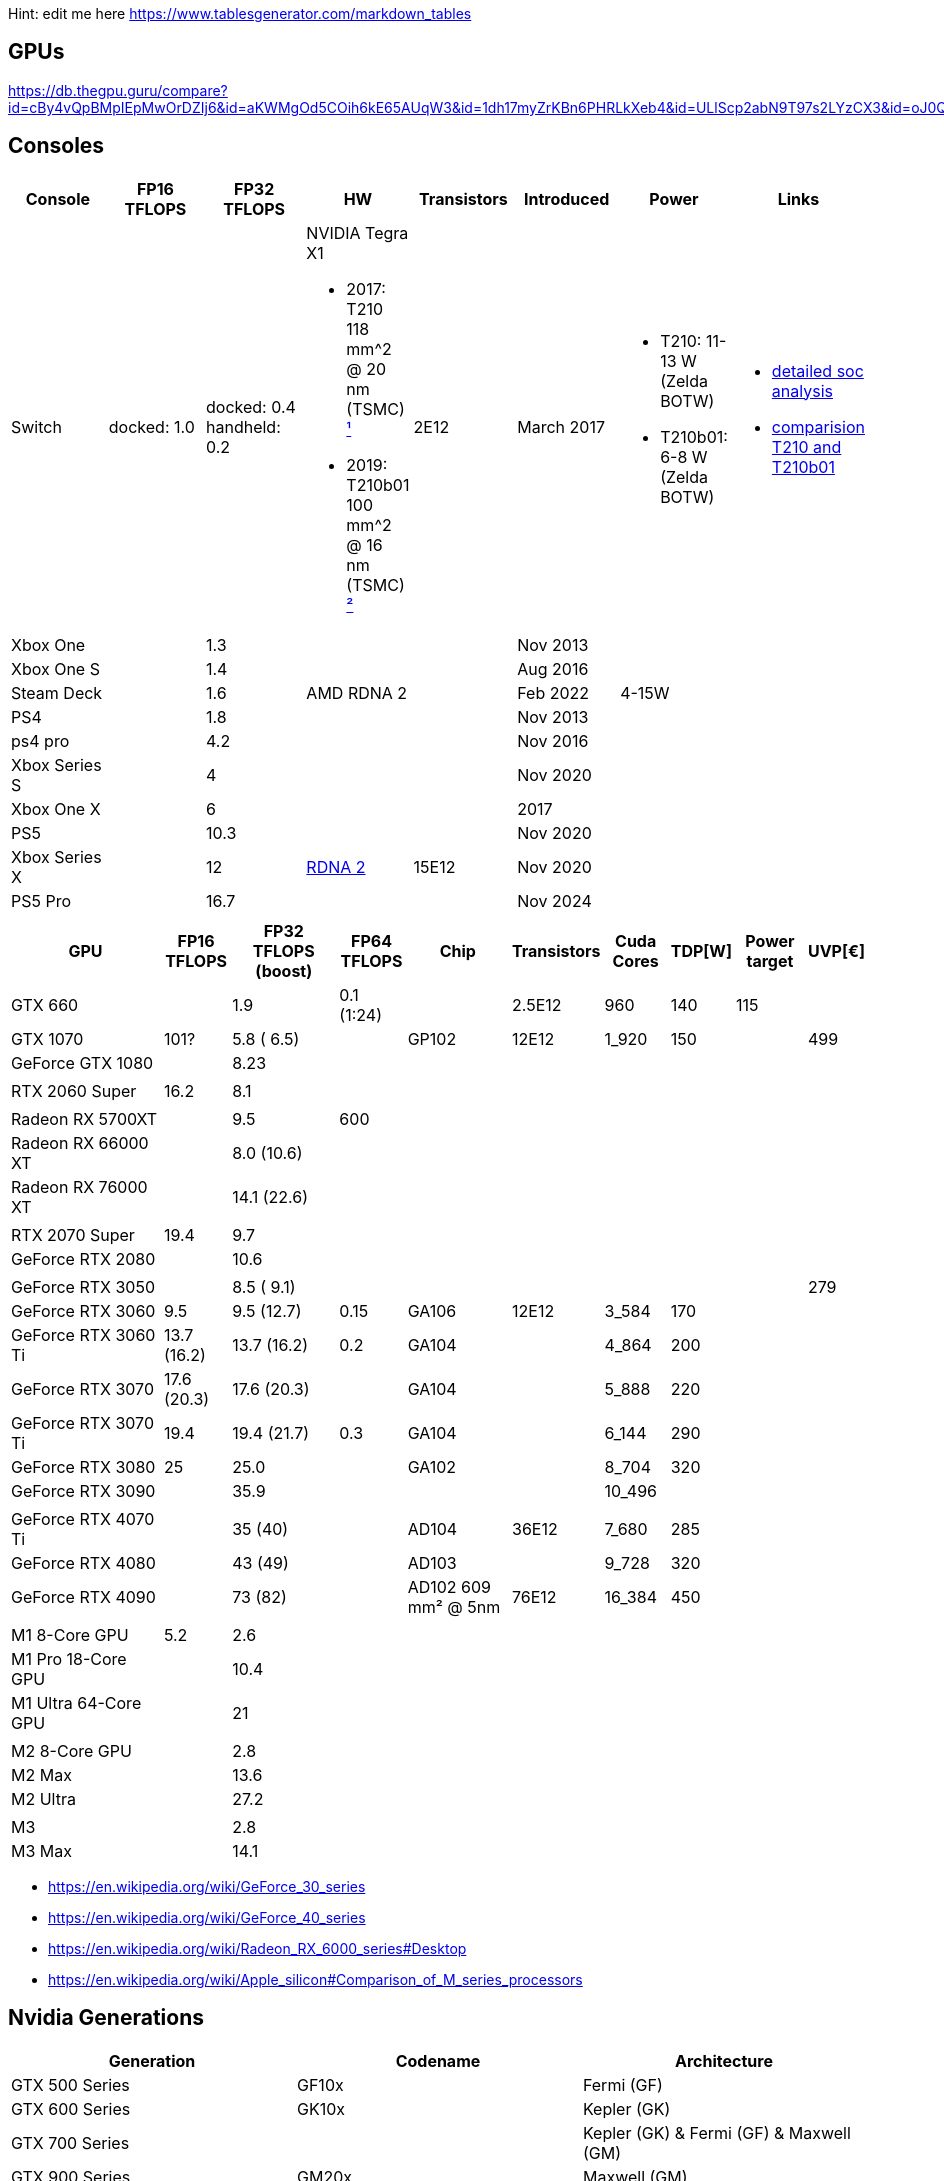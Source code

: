 Hint: edit me here https://www.tablesgenerator.com/markdown_tables

== GPUs

https://db.thegpu.guru/compare?id=cBy4vQpBMpIEpMwOrDZIj6&id=aKWMgOd5COih6kE65AUqW3&id=1dh17myZrKBn6PHRLkXeb4&id=ULlScp2abN9T97s2LYzCX3&id=oJ0QmHooWt0XQCQ4znYzV3

== Consoles

[options="header"]
|===
|Console |FP16 TFLOPS |FP32 TFLOPS |HW |Transistors |Introduced |Power |Links

|Switch
|docked: 1.0
|docked: 0.4
handheld: 0.2
a|NVIDIA Tegra X1 +

- 2017: T210 +
118 mm^2 @ 20 nm (TSMC) https://www.techpowerup.com/gpu-specs/switch-gpu-20nm.c3104[¹]
- 2019: T210b01 +
100 mm^2 @ 16 nm (TSMC) https://www.techpowerup.com/gpu-specs/switch-gpu-16nm.c3754[²]
|2E12
|March 2017
a|- T210: 11-13 W (Zelda BOTW)
- T210b01: 6-8 W (Zelda BOTW)
a|- https://chipsandcheese.com/2023/12/12/cortex-a57-nintendo-switchs-cpu/[detailed soc analysis] +
- https://www.youtube.com/watch?v=3E2PZ5-IVDw&t=779s[comparision T210 and T210b01]

|Xbox One | |1.3 | | |Nov 2013| |
|Xbox One S | |1.4 | | |Aug 2016| |
|Steam Deck | |1.6 |AMD RDNA 2 | |Feb 2022| 4-15W |
|PS4 | |1.8 | | |Nov 2013| |
|ps4 pro | |4.2 | | |Nov 2016| |
|Xbox Series S | |4 | | |Nov 2020| |
|Xbox One X | |6 | | |2017| |
|PS5 | |10.3 | | |Nov 2020| |
|Xbox Series X | |12 | https://www.techpowerup.com/gpu-specs/xbox-series-x-gpu.c3482[RDNA 2] |15E12 |Nov 2020| |
|PS5 Pro | |16.7 | | |Nov 2024| |
| | | | | | | |

|Switch 2
|
|2
a|Samsung T239 +

- T234: 455 mm² @ 8 nm (Samsung) https://www.youtube.com/watch?v=czUipNJ_Qqs[³]
|Mar 2025
|
|
|===

[width="100%",cols="21%,8%,14%,8%,14%,8%,8%,5%,9%,5%",options="header",]
|===
|GPU |FP16 TFLOPS |FP32 TFLOPS (boost) |FP64 TFLOPS |Chip |Transistors
|Cuda Cores |TDP[W] |Power target |UVP[€]
|GTX 660 | |1.9 |0.1 (1:24) | |2.5E12 |960 |140 |115 |

|GTX 1070 |101? |5.8 ( 6.5) | |GP102 |12E12 |1_920 |150 | |499

|GeForce GTX 1080 | |8.23 | | | | | | |

| | | | | | | | | |

|RTX 2060 Super |16.2 |8.1 | | | | | | |

| | | | | | | | | |

|Radeon RX 5700XT | |9.5 |600 | | | | | |
|Radeon RX 66000 XT | |8.0 (10.6) | | | | | | |
|Radeon RX 76000 XT | |14.1 (22.6) | | | | | | |

| | | | | | | | | |

|RTX 2070 Super |19.4 |9.7 | | | | | | |

|GeForce RTX 2080 | |10.6 | | | | | | |

| | | | | | | | | |

|GeForce RTX 3050 | |8.5 ( 9.1) | | | | | | |279

|GeForce RTX 3060 |9.5 |9.5 (12.7) |0.15 |GA106 |12E12 |3_584 |170 | |

|GeForce RTX 3060 Ti |13.7 (16.2) |13.7 (16.2) |0.2 |GA104 | |4_864 |200
| |

|GeForce RTX 3070 |17.6 (20.3) |17.6 (20.3) | |GA104 | |5_888 |220 | |

|GeForce RTX 3070 Ti |19.4 |19.4 (21.7) |0.3 |GA104 | |6_144 |290 | |

|GeForce RTX 3080 |25 |25.0 | |GA102 | |8_704 |320 | |

|GeForce RTX 3090 | |35.9 | | | |10_496 | | |

| | | | | | | | | |

|GeForce RTX 4070 Ti | |35 (40) | |AD104 |36E12 |7_680 |285 | |

|GeForce RTX 4080 | |43 (49) | |AD103 | |9_728 |320 | |

|GeForce RTX 4090 | |73 (82) | |AD102 609 mm² @ 5nm |76E12 |16_384 |450
| |

| | | | | | | | | |

|M1 8-Core GPU |5.2 |2.6 | | | | | | |

|M1 Pro 18-Core GPU | |10.4 | | | | | | |

|M1 Ultra 64-Core GPU | |21 | | | | | | |

| | | | | | | | | |

|M2 8-Core GPU | |2.8 | | | | | | |

|M2 Max | |13.6 | | | | | | |

|M2 Ultra | |27.2 | | | | | | |

| | | | | | | | | |

|M3 | |2.8 | | | | | | |

|M3 Max | |14.1 | | | | | | |
|===

* https://en.wikipedia.org/wiki/GeForce_30_series
* https://en.wikipedia.org/wiki/GeForce_40_series
* https://en.wikipedia.org/wiki/Radeon_RX_6000_series#Desktop
* https://en.wikipedia.org/wiki/Apple_silicon#Comparison_of_M_series_processors

== Nvidia Generations

[cols="^,^,^",options="header",]
|===
|Generation |Codename |Architecture
|GTX 500 Series |GF10x |Fermi (GF)
|GTX 600 Series |GK10x |Kepler (GK)
|GTX 700 Series | |Kepler (GK) & Fermi (GF) & Maxwell (GM)
|GTX 900 Series |GM20x |Maxwell (GM)
|GTX 10 Series |GP10x |Pascal (GP)
|RTX 20 Series |TU10x |Turing (TU)
|RTX 30 Series |GA10x |Ampere (GA)
|RTX 40 Series |AD10x |Ada Lovelace (AD)
|===
